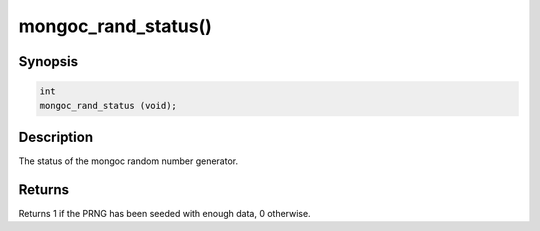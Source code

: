 .. _mongoc_rand_status:

mongoc_rand_status()
====================

Synopsis
--------

.. code-block:: c

  int
  mongoc_rand_status (void);

Description
-----------

The status of the mongoc random number generator.

Returns
-------

Returns 1 if the PRNG has been seeded with enough data, 0 otherwise.

